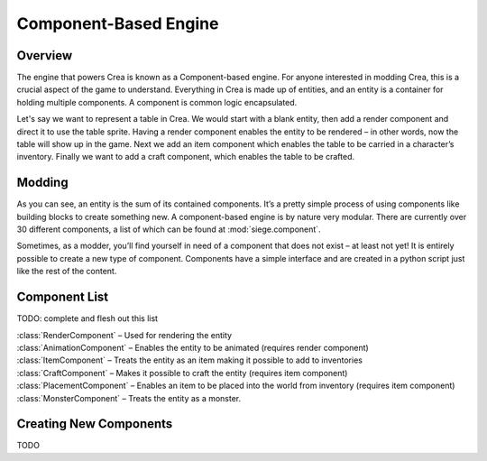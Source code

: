 .. _components:

Component-Based Engine
======================

Overview
--------

The engine that powers Crea is known as a Component-based engine. For 
anyone interested in modding Crea, this is a crucial aspect of the game 
to understand. Everything in Crea is made up of entities, and an entity 
is a container for holding multiple components. A component is common 
logic encapsulated.

Let's say we want to represent a table in Crea. We would start with a 
blank entity, then add a render component and direct it to use the 
table sprite. Having a render component enables the entity to be 
rendered – in other words, now the table will show up in the game. Next 
we add an item component which enables the table to be carried in a 
character’s inventory. Finally we want to add a craft component, which 
enables the table to be crafted.

Modding
-------

As you can see, an entity is the sum of its contained components. It’s 
a pretty simple process of using components like building blocks to 
create something new. A component-based engine is by nature very 
modular. There are currently over 30 different components, a list of 
which can be found at :mod:`siege.component`.

Sometimes, as a modder, you’ll find yourself in need of a component 
that does not exist – at least not yet! It is entirely possible to 
create a new type of component. Components have a simple interface and 
are created in a python script just like the rest of the content.

Component List
--------------

TODO: complete and flesh out this list

| :class:`RenderComponent` – Used for rendering the entity
| :class:`AnimationComponent` – Enables the entity to be animated (requires render component)
| :class:`ItemComponent` – Treats the entity as an item making it possible to add to inventories
| :class:`CraftComponent` – Makes it possible to craft the entity (requires item component)
| :class:`PlacementComponent` – Enables an item to be placed into the world from inventory (requires item component)
| :class:`MonsterComponent` – Treats the entity as a monster.

Creating New Components
-----------------------

TODO
